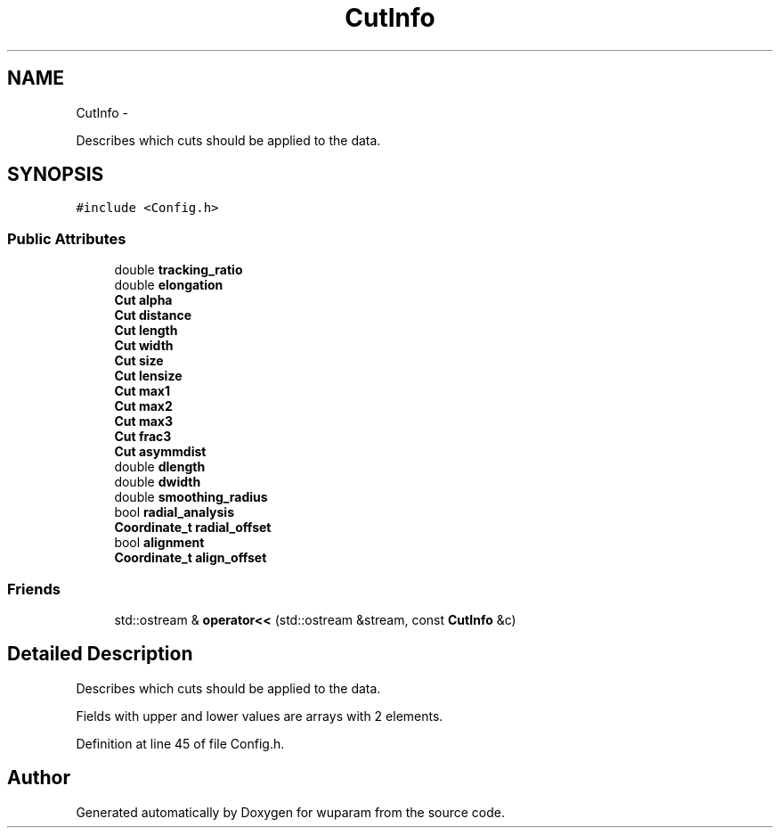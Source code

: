 .TH "CutInfo" 3 "Tue Nov 1 2011" "Version 0.1" "wuparam" \" -*- nroff -*-
.ad l
.nh
.SH NAME
CutInfo \- 
.PP
Describes which cuts should be applied to the data.  

.SH SYNOPSIS
.br
.PP
.PP
\fC#include <Config.h>\fP
.SS "Public Attributes"

.in +1c
.ti -1c
.RI "double \fBtracking_ratio\fP"
.br
.ti -1c
.RI "double \fBelongation\fP"
.br
.ti -1c
.RI "\fBCut\fP \fBalpha\fP"
.br
.ti -1c
.RI "\fBCut\fP \fBdistance\fP"
.br
.ti -1c
.RI "\fBCut\fP \fBlength\fP"
.br
.ti -1c
.RI "\fBCut\fP \fBwidth\fP"
.br
.ti -1c
.RI "\fBCut\fP \fBsize\fP"
.br
.ti -1c
.RI "\fBCut\fP \fBlensize\fP"
.br
.ti -1c
.RI "\fBCut\fP \fBmax1\fP"
.br
.ti -1c
.RI "\fBCut\fP \fBmax2\fP"
.br
.ti -1c
.RI "\fBCut\fP \fBmax3\fP"
.br
.ti -1c
.RI "\fBCut\fP \fBfrac3\fP"
.br
.ti -1c
.RI "\fBCut\fP \fBasymmdist\fP"
.br
.ti -1c
.RI "double \fBdlength\fP"
.br
.ti -1c
.RI "double \fBdwidth\fP"
.br
.ti -1c
.RI "double \fBsmoothing_radius\fP"
.br
.ti -1c
.RI "bool \fBradial_analysis\fP"
.br
.ti -1c
.RI "\fBCoordinate_t\fP \fBradial_offset\fP"
.br
.ti -1c
.RI "bool \fBalignment\fP"
.br
.ti -1c
.RI "\fBCoordinate_t\fP \fBalign_offset\fP"
.br
.in -1c
.SS "Friends"

.in +1c
.ti -1c
.RI "std::ostream & \fBoperator<<\fP (std::ostream &stream, const \fBCutInfo\fP &c)"
.br
.in -1c
.SH "Detailed Description"
.PP 
Describes which cuts should be applied to the data. 

Fields with upper and lower values are arrays with 2 elements. 
.PP
Definition at line 45 of file Config.h.

.SH "Author"
.PP 
Generated automatically by Doxygen for wuparam from the source code.
